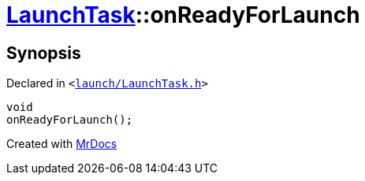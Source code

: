 [#LaunchTask-onReadyForLaunch]
= xref:LaunchTask.adoc[LaunchTask]::onReadyForLaunch
:relfileprefix: ../
:mrdocs:


== Synopsis

Declared in `&lt;https://github.com/PrismLauncher/PrismLauncher/blob/develop/launcher/launch/LaunchTask.h#L110[launch&sol;LaunchTask&period;h]&gt;`

[source,cpp,subs="verbatim,replacements,macros,-callouts"]
----
void
onReadyForLaunch();
----



[.small]#Created with https://www.mrdocs.com[MrDocs]#
